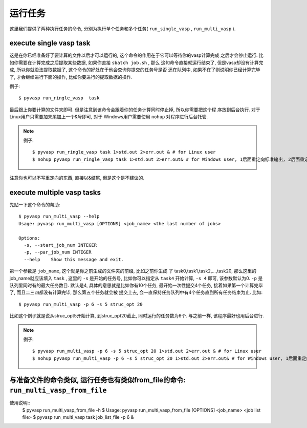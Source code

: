 ============
运行任务
============

这里我们提供了两种执行任务的命令, 分别为执行单个任务和多个任务( ``run_single_vasp`` , ``run_multi_vasp`` ).

execute single vasp task
============

这是在你已经准备好了要计算的文件以后才可以运行的, 这个命令的作用在于它可以等待你的vasp计算完成
之后才会停止运行. 比如你需要在计算完成之后提取某些数据, 如果你直接 ``sbatch job.sh`` , 那么
这句命令直接就运行结束了, 但是vasp却没有计算完成, 所以你就没法提取数据了, 这个命令的好处在于他会查询你提交的任务号是否
还在队列中, 如果不在了则说明你已经计算完毕了, 才会继续进行下面的操作, 比如你要进行的提取数据的操作.


例子::

    $ pyvasp run_ringle_vasp  task


最后跟上你要计算的文件夹即可. 但是注意到该命令会跟着你的任务计算同时停止掉, 所以你需要把这个程
序放到后台执行. 对于Linux用户只需要加末尾加上一个&号即可, 对于 Windows用户需要使用 ``nohup`` 对程序进行后台托管.

.. note:: 例子::

    $ pyvasp run_ringle_vasp task 1>std.out 2>err.out & # for Linux user
    $ nohup pyvasp run_ringle_vasp task 1>std.out 2>err.out& # for Windows user, 1后面重定向标准输出, 2后面重定向错误输出.

注意你也可以不写重定向的东西, 直接以&结尾, 但是这个是不建议的.




execute multiple vasp tasks
============


先贴一下这个命令的帮助::

    $ pyvasp run_multi_vasp --help
    Usage: pyvasp run_multi_vasp [OPTIONS] <job_name> <the last number of jobs>

    Options:
      -s, --start_job_num INTEGER
      -p, --par_job_num INTEGER
      --help    Show this message and exit.



第一个参数是 ``job_name``, 这个就是你之前生成的文件夹的前缀, 比如之前你生成
了 task0,task1,task2,...,task20, 那么这里的job_name就应该填入 ``task`` ,
这里的 ``-s`` 是开始的任务号, 比如你可以指定从 ``task4`` 开始计算, ``-s 4`` 即可, 该参数默认为0. ``-p`` 是队列里同时有的最大任务数目.
默认是4, 具体的意思就是比如你有10个任务, 最开始一次性提交4个任务, 接着如果第一个计算完毕了, 而且二三四都没有计算完毕, 那么第五个任务就会被
提交上去, 会一直保持任务队列中有4个任务直到所有任务结束为止. 比如::

    $ pyvasp run_multi_vasp -p 6 -s 5 struc_opt 20

比如这个例子就是说从struc_opt5开始计算, 到struc_opt20截止, 同时运行的任务数为6个. 与之前一样, 该程序最好也用后台进行.

.. note:: 例子::

    $ pyvasp run_multi_vasp -p 6 -s 5 struc_opt 20 1>std.out 2>err.out & # for Linux user
    $ nohup pyvasp run_multi_vasp -p 6 -s 5 struc_opt 20 1>std.out 2>err.out& # for Windows user, 1后面重定向标准输出, 2后面重定向错误输出.


与准备文件的命令类似, 运行任务也有类似from_file的命令: ``run_multi_vasp_from_file``
===============

使用说明::
    $ pyvasp run_multi_vasp_from_file -h
    $ Usage: pyvasp run_multi_vasp_from_file [OPTIONS] <job_name> <job list file>
    $ pyvasp run_multi_vasp  task job_list_file -p 6 &

